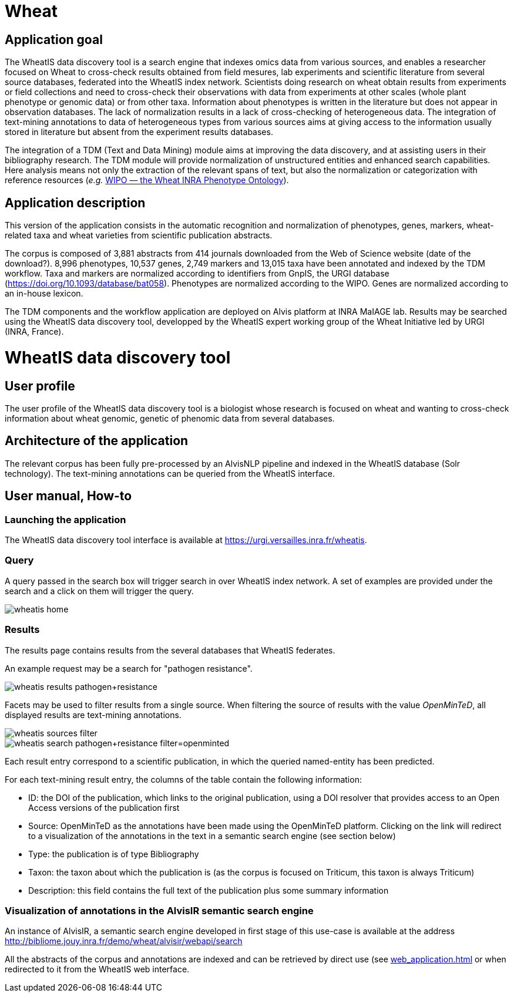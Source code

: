 = Wheat

== Application goal

The WheatIS data discovery tool is a search engine that indexes omics data from various sources, and enables a researcher focused on Wheat to cross-check results obtained from field mesures, lab experiments and scientific literature from several source databases, federated into the WheatIS index network. Scientists doing research on wheat obtain results from experiments or field collections and need to cross-check their observations with data from experiments at other scales (whole plant phenotype or genomic data) or from other taxa. Information about phenotypes is written in the literature but does not appear in observation databases. The lack of normalization results in a lack of cross-checking of heterogeneous data. The integration of text-mining annotations to data of heterogeneous types from various sources aims at giving access to the information usually stored in literature but absent from the experiment results databases.

The integration of a TDM (Text and Data Mining) module aims at improving the data discovery, and at assisting users in their bibliography research. The TDM module will provide normalization of unstructured entities and enhanced search capabilities. Here analysis means not only the extraction of the relevant spans of text, but also the normalization or categorization with reference resources (__e.g.__ https://urgi-git.versailles.inra.fr/urgi-is/ontologies/tree/develop/Wheat[WIPO — the Wheat INRA Phenotype Ontology]).


== Application description

This version of the application consists in the automatic recognition and normalization of phenotypes, genes, markers, wheat-related taxa and wheat varieties from scientific publication abstracts.

The corpus is composed of 3,881 abstracts from 414 journals downloaded from the Web of Science website (date of the download?). 8,996 phenotypes, 10,537 genes, 2,749 markers and 13,015 taxa have been annotated and indexed by the TDM workflow. Taxa and markers are normalized according to identifiers from GnpIS, the URGI database (https://doi.org/10.1093/database/bat058). Phenotypes are normalized according to the WIPO. Genes are normalized according to an in-house lexicon.

The TDM components and the workflow application are deployed on Alvis platform at INRA MaIAGE lab. Results may be searched using the WheatIS data discovery tool, developped by the WheatIS expert working group of the Wheat Initiative led by URGI (INRA, France). 



= WheatIS data discovery tool

== User profile

The user profile of the WheatIS data discovery tool is a biologist whose research is focused on wheat and wanting to cross-check information about wheat genomic, genetic of phenomic data from several databases.

== Architecture of the application

The relevant corpus has been fully pre-processed by an AlvisNLP pipeline and indexed in the WheatIS database (Solr technology). The text-mining annotations can be queried from the WheatIS interface.

== User manual, How-to
=== Launching the application

The WheatIS data discovery tool interface is available at https://urgi.versailles.inra.fr/wheatis[https://urgi.versailles.inra.fr/wheatis].

=== Query

A query passed in the search box will trigger search in over WheatIS index network. A set of examples are provided under the search and a click on them will trigger the query.

[[img-sunset]]
//.Homepage//
image::images/wheatis-home.png[]


=== Results

The results page contains results from the several databases that WheatIS federates.

An example request may be a search for "pathogen resistance".

[[img-sunset]]
//.Results Pathongen resistance//
image::images/wheatis-results-pathogen+resistance.png[]

Facets may be used to filter results from a single source. When filtering the source of results with the value __OpenMinTeD__, all displayed results are text-mining annotations.

[[img-sunset]]
//.Facet OpenMinTeD//
image::images/wheatis-sources-filter.png[]

[[img-sunset]]
//.Results OpenMinTeD//
image::images/wheatis-search-pathogen+resistance-filter=openminted.png[]

Each result entry correspond to a scientific publication, in which the queried named-entity has been predicted.

For each text-mining result entry, the columns of the table contain the following information:

- ID: the DOI of the publication, which links to the original publication, using a DOI resolver that provides access to an Open Access versions of the publication first
- Source: OpenMinTeD as the annotations have been made using the OpenMinTeD platform. Clicking on the link will redirect to a visualization of the annotations in the text in a semantic search engine (see section below)
- Type: the publication is of type Bibliography
- Taxon: the taxon about which the publication is (as the corpus is focused on Triticum, this taxon is always Triticum)
- Description: this field contains the full text of the publication plus some summary information




=== Visualization of annotations in the AlvisIR semantic search engine

An instance of AlvisIR, a semantic search engine developed in first stage of this use-case is available at the address http://bibliome.jouy.inra.fr/demo/wheat/alvisir/webapi/search

All the abstracts of the corpus and annotations are indexed and can be retrieved by direct use (see <<web_application.adoc#|documentation>> or when redirected to it from the WheatIS web interface.
